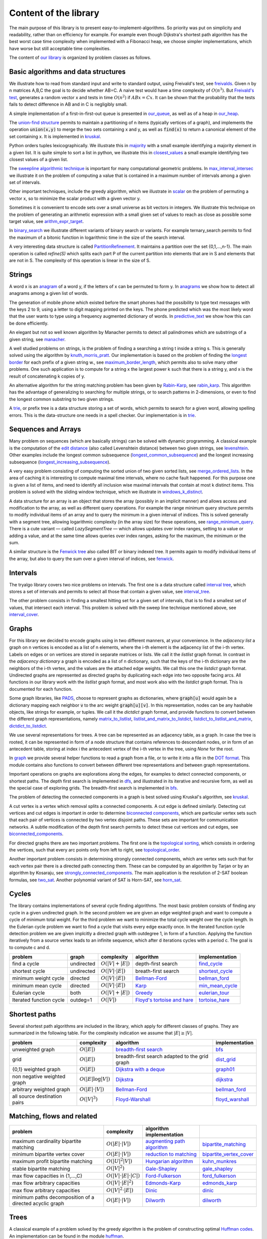 Content of the library
----------------------

The main purpose of this library is to present easy-to-implement-algorithms.  So priority was put on simplicity and readability, rather than on efficiency for example.  For example even though Dijkstra's shortest path algorithm has the best worst case time complexity when implemented with a Fibonacci heap, we choose simpler implementations, which have worse but still acceptable time complexities.

The content of `our library <tryalgo/tryalgo.html#module-tryalgo.freivalds>`__ is organized by problem classes as follows.

Basic algorithms and data structures
::::::::::::::::::::::::::::::::::::

We illustrate how to read from standard input and write to standard output, using Freivald's test, see `freivalds <tryalgo/tryalgo.html#module-tryalgo.freivalds>`__.  Given n by n matrices A,B,C the goal is to decide whether AB=C.  A naive test would have a time complexity of :math:`O(n^3)`.  But `Freivald's test <https://en.wikipedia.org/wiki/Freivalds%27_algorithm>`_, generates a random vector x and tests in time :math:`O(n^2)` if :math:`ABx=Cx`.  It can be shown that the probability that the tests fails to detect difference in AB and in C is negligibly small.

A simple implementation of a first-in-first-out queue is presented in `our_queue <tryalgo/tryalgo.html#module-tryalgo.our_queue>`__, as well as of a heap in `our_heap <tryalgo/tryalgo.html#module-tryalgo.our_heap>`__.

The `union-find structure <https://en.wikipedia.org/wiki/Disjoint-set_data_structure>`_ permits to maintain a partitioning of n items (typically vertices of a graph), and implements the operation :code:`union(x,y)` to merge the two sets containing x and y, as well as :code:`find(x)` to return a canonical element of the set containing x. It is implemented in `kruskal <tryalgo/tryalgo.html#module-tryalgo.kruskal>`__.

Python orders tuples lexicographically. We illustrate this in `majority <tryalgo/tryalgo.html#module-tryalgo.majority>`__ with a small example identifying a majority element in a given list.  It is quite simple to sort a list in python, we illustrate this in `closest_values <tryalgo/tryalgo.html#module-tryalgo.closest_values>`__ a small example identifying two closest values of a given list.

The `sweepline algorithmic technique <https://en.wikipedia.org/wiki/Sweep_line_algorithm>`_ is important for many computational geometric problems. In `max_interval_intersec <tryalgo/tryalgo.html#module-tryalgo.max_interval_intersec>`__ we illustrate it on the problem of computing a value that is contained in a maximum number of intervals among a given set of intervals.

Other important techniques, include the greedy algorithm, which we illustrate in `scalar <tryalgo/tryalgo.html#module-tryalgo.scalar>`__ on the problem of permuting a vector x, so to minimize the scalar product with a given vector y.

Sometimes it is convenient to encode sets over a small universe as bit vectors in integers.  We illustrate this technique on the problem of generating an arithmetic expression with a small given set of values to reach as close as possible some target value, see `arithm_expr_target <tryalgo/tryalgo.html#module-tryalgo.arithm_expr_target>`__.

In `binary_search <tryalgo/tryalgo.html#module-tryalgo.binary_search>`__ we illustrate different variants of binary search or variants.  For example ternary_search permits to find the maximum of a bitonic function in logarithmic time in the size of the search interval.

A very interesting data structure is called `PartitionRefinement <tryalgo/tryalgo.html#module-tryalgo.partition_refinement>`__.  It maintains a partition over the set {0,1,...,n-1}.  The main operation is called *refine(S)* which splits each part P of the current partition into elements that are in S and elements that are not in S.  The complexity of this operation is linear in the size of S.

Strings
:::::::

A word x is an `anagram <https://en.wikipedia.org/wiki/Anagram>`_ of a word y, if the letters of x can be permuted to form y.  In `anagrams <tryalgo/tryalgo.html#module-tryalgo.anagrams>`__ we show how to detect all anagrams among a given list of words.

The generation of mobile phone which existed before the smart phones had the possibility to type text messages with the keys 2 to 9, using a letter to digit mapping printed on the keys.  The phone predicted which was the most likely word that the user wants to type using a frequency augmented dictionary of words.  In `predictive_text <tryalgo/tryalgo.html#module-tryalgo.predictive_text>`__ we show how this can be done efficiently.

An elegant but not so well known algorithm by Manacher permits to detect all palindromes which are substrings of a given string, see `manacher <tryalgo/tryalgo.html#module-tryalgo.manacher>`__.

A well studied problems on strings, is the problem of finding a searching a string t inside a string s.  This is generally solved using the algorithm by `knuth_morris_pratt <tryalgo/tryalgo.html#module-tryalgo.knuth_morris_pratt>`__.  Our implementation is based on the problem of finding the `longest border <http://algorithmsforcontests.blogspot.fr/2012/08/borders-of-string.html>`_ for each prefix of a  given string w., see `maximum_border_length <tryalgo/tryalgo.html#module-tryalgo.knuth_morris_pratt>`__, which permits also to solve many other problems.   One such application is to compute for a string x the largest power k such that there is a string y, and x is the result of concatenating k copies of y.

An alternative algorithm for the string matching problem has been given by `Rabin-Karp <https://en.wikipedia.org/wiki/Rabin%E2%80%93Karp_algorithm>`_, see `rabin_karp <tryalgo/tryalgo.html#module-tryalgo.rabin_karp>`__.  This algorithm has the advantage of generalizing to searching for multiple strings, or to search patterns in 2-dimensions, or even to find the longest common substring to two given strings.

A `trie <https://en.wikipedia.org/wiki/Trie>`_, or prefix tree is a data structure storing a set of words, which permits to search for a given word, allowing spelling errors.  This is the data-structure one needs in a spell checker. Our implementation is in `trie <tryalgo/tryalgo.html#module-tryalgo.trie>`__.

Sequences and Arrays
::::::::::::::::::::

Many problem on sequences (which are basically strings) can be solved with dynamic programming.
A classical example is the computation of the `edit distance <https://en.wikipedia.org/wiki/Edit_distance>`_ (also called Levenshtein distance) between two given strings, see `levenshtein <tryalgo/tryalgo.html#module-tryalgo.levenshtein>`__.  Other examples include the longest common subsequence (`longest_common_subsequence <tryalgo/tryalgo.html#module-tryalgo.longest_common_subsequence>`__) and the longest increasing subsequence (`longest_increasing_subsequence <tryalgo/tryalgo.html#module-tryalgo.longest_increasing_subsequence>`__).

A very easy problem consisting of computing the sorted union of two given sorted lists, see `merge_ordered_lists <tryalgo/tryalgo.html#module-tryalgo.merge_ordered_lists>`__.  In the area of caching it is interesting to compute maximal time intervals, where no cache fault happened. For this purpose one is given a list of items, and need to identify all inclusion wise maximal intervals that contain at most k distinct items.  This problem is solved with the sliding window technique, which we illustrate in `windows_k_distinct <tryalgo/tryalgo.html#module-tryalgo.windows_k_distinct>`__.

A data structure for an array is an object that stores the array (possibly in an implicit manner) and allows access and modification to the array, as well as different query operations.  For example the range minimum query structure permits to modify individual items of an array and to query the minimum in a given interval of indices.  This is solved generally with a segment tree, allowing logarithmic complexity (in the array size) for these operations, see `range_minimum_query <tryalgo/tryalgo.html#module-tryalgo.range_minimum_query>`__.  There is a cute variant — called `LazySegmentTree` — which allows updates over index ranges, setting to a value or adding a value, and at the same time allows queries over index ranges, asking for the maximum, the minimum or the sum.

A similar structure is the `Fenwick tree <https://en.wikipedia.org/wiki/Fenwick_tree>`_ also called BIT or binary indexed tree. It permits again to modify individual items of the array, but also to query the sum over a given interval of indices, see `fenwick <tryalgo/tryalgo.html#module-tryalgo.fenwick>`__.

Intervals
:::::::::

The tryalgo library covers two nice problems on intervals. The first one is a data structure called `interval tree <https://en.wikipedia.org/wiki/Interval_tree>`_, which stores a set of intervals and permits to select all those that contain a given value, see `interval_tree <tryalgo/tryalgo.html#module-tryalgo.interval_tree>`__.

The other problem consists in finding a smallest hitting set for a given set of intervals, that is to find a smallest set of values, that intersect each interval.  This problem is solved with the sweep line technique mentioned above, see `interval_cover <tryalgo/tryalgo.html#module-tryalgo.interval_cover>`__.

Graphs
::::::

For this library we decided to encode graphs using in two different manners, at your convenience.
In the `adjacency list` a graph on n vertices is encoded as a list of n elements, where the i-th element is the adjacency list of the i-th vertex.  Labels on edges or on vertices are stored in separate matrices or lists.  We call it the *listlist* graph format.  In contrast in the `adjacency dictionary` a graph is encoded as a list of n dictionary, such that the keys of the i-th dictionary are the neighbors of the i-th vertex, and the values are the attached edge weights.  We call this one the *listdict* graph format.  Undirected graphs are represented as directed graphs by duplicating each edge into two opposite facing arcs.  All functions in our library work with the *listlist* graph format, and most work also with the *listdict* graph format. This is documented for each function.


Some graph libraries, like `PADS <https://www.ics.uci.edu/~eppstein/PADS/>`_, choose to represent graphs as dictionaries, where :code:`graph[u]` would again be a dictionary mapping each neighbor :code:`v` to the arc weight :code:`graph[u][v]`.  In this representation, nodes can be any hashable objects, like strings for example, or tuples. We call it the *dictdict* graph format, and provide functions to convert between the different graph representations, namely
`matrix_to_listlist  <tryalgo/tryalgo.html#module-tryalgo.graph>`__,
`listlist_and_matrix_to_listdict  <tryalgo/tryalgo.html#module-tryalgo.graph>`__,
`listdict_to_listlist_and_matrix  <tryalgo/tryalgo.html#module-tryalgo.graph>`__,
`dictdict_to_listdict  <tryalgo/tryalgo.html#module-tryalgo.graph>`__.


We use several representations for trees.  A tree can be represented as an adjacency table, as a graph.  In case the tree is rooted, it can be represented in form of a node structure that contains references to descendant nodes, or in form of an antecedent table, storing at index i the antecedent vertex of the i-th vertex in the tree, using `None` for the root.

In `graph <tryalgo/tryalgo.html#module-tryalgo.graph>`__ we provide several helper functions to read a graph from a file, or to write it into a file in the `DOT format <http://www.graphviz.org/>`_.  This module contains also functions to convert between different tree representations and between graph representations.

Important operations on graphs are explorations along the edges, for examples to detect connected components, or shortest paths.  The depth first search is implemented in `dfs <tryalgo/tryalgo.html#module-tryalgo.dfs>`__, and illustrated in its iterative and recursive form, as well as the special case of exploring grids.  The breadth-first search is implemented in `bfs <tryalgo/tryalgo.html#module-tryalgo.bfs>`__.

The problem of detecting the connected components in a graph is best solved using Kruskal's algorithm, see `kruskal <tryalgo/tryalgo.html#module-tryalgo.kruskal>`__.

A cut vertex is a vertex which removal splits a connected components.  A cut edge is defined similarly.  Detecting cut vertices and cut edges is important in order to determine `biconnected components <https://en.wikipedia.org/wiki/Biconnected_component>`_, which are particular vertex sets such that each pair of vertices is connected by two vertex disjoint paths.  These sets are important for communication networks.  A subtle modification of the depth first search permits to detect these cut vertices and cut edges, see `biconnected_components <tryalgo/tryalgo.html#module-tryalgo.biconnected_components>`__.

For directed graphs there are two important problems.  The first one is the `topological sorting <https://en.wikipedia.org/wiki/Topological_sorting>`_, which consists in ordering the vertices, such that every arc points only from left to right, see `topological_order <tryalgo/tryalgo.html#module-tryalgo.topological_order>`__.

Another important problem consists in determining strongly connected components, which are vertex sets such that for each vertex pair there is a directed path connecting them.  These can be computed by an algorithm by Tarjan or by an algorithm by Kosaraju, see `strongly_connected_components <tryalgo/tryalgo.html#module-tryalgo.strongly_connected_components>`__.  The main application is the resolution of 2-SAT boolean formulas, see `two_sat <tryalgo/tryalgo.html#module-tryalgo.two_sat>`__.
Another polynomial variant of SAT is Horn-SAT, see  `horn_sat <tryalgo/tryalgo.html#module-tryalgo.horn_sat>`__.

Cycles
::::::

The library contains implementations of several cycle finding algorithms.  The most basic problem consists of finding any cycle in a given undirected graph.  In the second problem we are given an edge weighted graph and want to compute a cycle of minimum total weight. For the third problem we want to minimize the total cycle weight over the cycle length. In the Eulerian cycle problem we want to find a cycle that visits every edge exactly once. In the iterated function cycle detection problem we are given implcitly a directed graph with outdegree 1, in form of a function. Applying the function iteratively from a source vertex leads to an infinite sequence, which after d iterations cycles with a period c. The goal is to compute c and d.

=========================== ========== ======================= ============================================================================== ===============
problem                     graph      complexity              algorithm                                                                      implementation
=========================== ========== ======================= ============================================================================== ===============
find a cycle                undirected :math:`O(|V| + |E|)`    depth-first search                                                             `find_cycle <tryalgo/tryalgo.html#module-tryalgo.dfs>`__
shortest cycle              undirected :math:`O(|V|\cdot|E|)`  breath-first search                                                            `shortest_cycle <tryalgo/tryalgo.html#module-tryalgo.shortest_cycle>`__
minimum weight cycle        directed   :math:`O(|V|\cdot |E|)` `Bellman-Ford <https://en.wikipedia.org/wiki/Bellman%E2%80%93Ford_algorithm>`_ `bellman_ford <tryalgo/tryalgo.html#module-tryalgo.bellman_ford>`__
minimum mean cycle          directed   :math:`O(|V|\cdot |E|)` `Karp <http://www.sciencedirect.com/science/article/pii/0012365X78900110>`_    `min_mean_cycle <tryalgo/tryalgo.html#module-tryalgo.min_mean_cycle>`__
Eulerian cycle              both       :math:`O(|V|+|E|)`      `Greedy <https://en.wikipedia.org/wiki/Eulerian_path>`_                        `eulerian_tour <tryalgo/tryalgo.html#module-tryalgo.eulerian_tour>`__
Iterated function cycle     outdeg=1   :math:`O(|V|)`          `Floyd's tortoise and hare <https://en.wikipedia.org/wiki/Cycle_detection>`_   `tortoise_hare <tryalgo/tryalgo.html#module-tryalgo.tortoise_hare>`__
=========================== ========== ======================= ============================================================================== ===============


Shortest paths
::::::::::::::

Several shortest path algorithms are included in the library, which apply for different classes of graphs.  They are summarized in the following table. For the complexity indication we assume that :math:`|E|\geq |V|`.

============================ ======================== ============================================================================== ===============
problem                      complexity               algorithm                                                                      implementation
============================ ======================== ============================================================================== ===============
unweighted graph             :math:`O(|E|)`           `breadth-first search <https://en.wikipedia.org/wiki/Breadth-first_search>`_   `bfs <tryalgo/tryalgo.html#module-tryalgo.bfs>`__
grid                         :math:`O(|E|)`           breadth-first search adapted to the grid graph                                 `dist_grid <tryalgo/tryalgo.html#module-tryalgo.dist_grid>`__
{0,1} weighted graph         :math:`O(|E|)`           `Dijkstra with a deque <http://goo.gl/w67Hs1>`_                                `graph01 <tryalgo/tryalgo.html#module-tryalgo.graph01>`__
non negative weighted graph  :math:`O(|E| \log |V|)`  `Dijkstra <https://en.wikipedia.org/wiki/Dijkstra%27s_algorithm>`_             `dijkstra <tryalgo/tryalgo.html#module-tryalgo.dijkstra>`__
arbitrary weighted graph     :math:`O(|E| \cdot |V|)` `Bellman-Ford`_                                                                `bellman_ford <tryalgo/tryalgo.html#module-tryalgo.bellman_ford>`__
all source destination pairs :math:`O(|V|^3)`         `Floyd-Warshall <https://en.wikipedia.org/wiki/Floyd-Warshall_algorithm>`_     `floyd_warshall <tryalgo/tryalgo.html#module-tryalgo.floyd_warshall>`__
============================ ======================== ============================================================================== ===============


Matching, flows and related
:::::::::::::::::::::::::::

======================================================== ============================== ============================================================================== ===========================
problem                                                  complexity                     algorithm                                                implementation
======================================================== ============================== ============================================================================== ===========================
maximum cardinality bipartite matching                   :math:`O(|E|\cdot|V|)`         `augmenting path algorithm <https://goo.gl/lGtp9f>`_                           `bipartite_matching <tryalgo/tryalgo.html#module-tryalgo.bipartite_matching>`__
minimum bipartite vertex cover                           :math:`O(|E|\cdot|V|)`         `reduction to matching <goo.gl/AkBUQH>`_                                       `bipartite_vertex_cover <tryalgo/tryalgo.html#module-tryalgo.bipartite_vertex_cover>`__
maximum profit bipartite matching                        :math:`O(|U|^2|V|)`            `Hungarian algorithm <https://en.wikipedia.org/wiki/Hungarian_algorithm>`_     `kuhn_munkres <tryalgo/tryalgo.html#module-tryalgo.kuhn_munkres>`__
stable bipartite matching                                :math:`O(|V|^2)`               `Gale-Shapley <https://en.wikipedia.org/wiki/Stable_marriage_problem>`_        `gale_shapley <tryalgo/tryalgo.html#module-tryalgo.gale_shapley>`__
max flow capacities in {1,...,C}                         :math:`O(|V|\cdot|E|\cdot|C|)` `Ford-Fulkerson <https://en.wikipedia.org/wiki/Ford-Fulkerson_algorithm>`_     `ford_fulkerson <tryalgo/tryalgo.html#module-tryalgo.ford_fulkerson>`__
max flow arbitrary capacities                            :math:`O(|V|\cdot|E|^2)`       `Edmonds-Karp <https://en.wikipedia.org/wiki/Edmonds-Karp_algorithm>`_         `edmonds_karp <tryalgo/tryalgo.html#module-tryalgo.edmonds_karp>`__
max flow arbitrary capacities                            :math:`O(|V|^2\cdot|E|)`       `Dinic <https://en.wikipedia.org/wiki/Dinic%27s_algorithm>`_                   `dinic <tryalgo/tryalgo.html#module-tryalgo.dinic>`__
minimum paths decomposition of a directed acyclic graph  :math:`O(|E|\cdot|V|)`         `Dilworth <https://en.wikipedia.org/wiki/Dilworth%27s_theorem>`_               `dilworth <tryalgo/tryalgo.html#module-tryalgo.dilworth>`__
======================================================== ============================== ============================================================================== ===========================


Trees
:::::

A classical example of a problem solved by the greedy algorithm is the problem of constructing optimal `Huffman codes <https://en.wikipedia.org/wiki/Huffman_coding>`_.  An implementation can be found in the module `huffman <tryalgo/tryalgo.html#module-tryalgo.huffman>`__.

Another example, which is as classical and famous, is the problem of constructing a `minimum weight spanning tree <https://en.wikipedia.org/wiki/Minimum_spanning_tree>`_ for a given edge weighted connected graph.  It is solved with the greedy Kruskal's algorithm, see `kruskal <tryalgo/tryalgo.html#module-tryalgo.kruskal>`__.

The lowest common ancestor problem consists of building a data structure that stores a rooted tree and can answer efficiently queries of the form: "Which vertex is the closest common ancestor to two given vertices".  The most elegant solution consists in a reduction to the minimum range query problem, see `lowest_common_ancestor <tryalgo/tryalgo.html#module-tryalgo.lowest_common_ancestor>`__.


Sets
::::

A simple data structure to store an ordered set allowing insertions and deletions is the `skip tree <tryalgo/tryalo.html#module-tryalgo.skip_tree>`__. The expected cost of an update is :math:`O(\log n)`.

Many problems defined on sets can be solved by dynamic programming. This is the case of the `Knapsack problem <https://en.wikipedia.org/wiki/Knapsack_problem>`_. We are given n items, each has a size and a value, and we wish to find a subset of maximum total value which size does not exceed a given capacity C.  This problem is NP-hard, but can be solved efficiently in time O(nC) if the capacity is bounded by a small value, see `knapsack <tryalgo/tryalgo.html#module-tryalgo.knapsack>`__.

In the coin change problem, we are given a collection of coins of n different values and unbounded number of coins for each value and a target value C.  The goal is to find a set of coins of total value C.  Again this problem can be solved by dynamic programming in time O(nC), see `subsetsum <tryalgo/tryalgo.html#module-tryalgo.subsetsum>`__.  A similar problem is called the `subset sum problem <https://en.wikipedia.org/wiki/Subset_sum_problem>`_ and consists of finding a subset out of n given values that sum up to a target value C.  It can be solved with the same method.  When n is small and C large, there is a different algorithm with complexity :math:`O(n^{\lceil n/2 \rceil})`, see `subsetsum_divide <tryalgo/tryalgo.html#module-tryalgo.subsetsum_divide>`__.

.. An interesting problem with sets, which has also a connection with intervals graphs, consists in finding a total order on a ground set such that every given subset is consecutive in this ground set. This problem can be solved using `PQ trees <tryalgo/tryalgo.html#module-tryalgo.pq_tree>`__.

Geometry
::::::::

A very classical problem in computational geometry is the computation of the convex hull of a given point set in the Euclidean space. Generally text books present Graham's algorithm.  But for this library we made the choice of Andrew's sweepline algorithm, which has the advantage of avoiding trigonometric operations, see `convex_hull <tryalgo/tryalgo.html#module-tryalgo.convex_hull>`__.  (With some work Graham's algorithm can also be implemented without trigonometric operations, but it is a bit more tricky than Andrew's algorithm.)

Another not less classical problem is the problem of determining a closest pair among a given point set.  It can be solved in time O(n log n) with a sweep line algorithm or using a divide and conquer approach.  In this library we present a randomized very simple algorithm with an expected linear running time, see `closest_points <tryalgo/tryalgo.html#module-tryalgo.closest_points>`__.

And among problems related to points, is the problem of computing the `Pareto set <tryalgo/tryalgo.html#module-tryalgo.pareto>`__  of a given set of points. These consists of all non-dominated points, where we say that a point dominates another point if it has smaller coordinates in each dimension, and strictly smaller in at least one dimension. This can be computed in time O(n log n), both in 2 dimensions, and in 3 dimensions.

The area of a given simple polygon can be computed in linear time, see `polygon <tryalgo/tryalgo.html#module-tryalgo.polygon>`__.  And testing whether a given rectilinear polygon is simple can be verified with a sweepline algorithm in time O(n log n), see `is_simple <tryalgo/tryalgo.html#module-tryalgo.polygon>`__.

Here is an algorithmic puzzle that we like a lot. Given a set of n points in the plane, we which to find out how many 4-tuples we can form such that they are the 4 corners of a rectangle.  The solution can be found in `rectangles_from_points <tryalgo/tryalgo.html#module-tryalgo.rectangles_from_points>`__.

Speaking of rectangles, a nice problem illustrating the amortized analysis consists in finding a largest rectangle under a given histogram.  A linear time algorithm is implemented in `rectangles_from_histogram <tryalgo/tryalgo.html#module-tryalgo.rectangles_from_histogram>`__.  This algorithm is the key to solve another interesting problem. Given a binary matrix, we want to find the largest rectangular sub-matrix consisting only of ones.  The linear time solution can be found in `rectangles_from_grid <tryalgo/tryalgo.html#module-tryalgo.rectangles_from_grid>`__.

Computing the area of the union of n given rectilinear rectangles can be done in time O(n log n) using a sweep line algorithm and a dynamic data structure called segment tree, see `union_rectangles <tryalgo/tryalgo.html#module-tryalgo.union_rectangles>`__.


Arithmetic
::::::::::

All prime numbers less than some given integer n are easily generated with Eratosthene's method, see `primes <tryalgo/tryalgo.html#module-tryalgo.primes>`__.  Its complexity is  :math:`O(n \log\log n)`.  This is improved by the Gries-Misra sieve which not only has complexity  :math:`O(n)`, but also produces a table indicating for every positive integer less than n, its smallest prime factor.

The library contains functions to compute the greatest common divisor (GCD in english or PGCD in french), to compute the Bezot coefficients and the binomial coefficients, see `arithm <tryalgo/tryalgo.html#module-tryalgo.arithm>`__.

Fast exponentiation is a very powerful technique, which applies also to exponentiation of matrices, see `fast_exponentiation <tryalgo/tryalgo.html#module-tryalgo.fast_exponentiation>`__.

An arithmetic expression given in form of a string can be evaluated in different manners. The library contains a simple method using a stack for the operations and for the intermediate values, see `arithm_expr_eval <tryalgo/tryalgo.html#module-tryalgo.arithm_expr_eval>`__.

For solving a system of linear equations, a classical method is to use the Gauss-Jordan triangulation technique, see `gauss_jordan <tryalgo/tryalgo.html#module-tryalgo.gauss_jordan>`__.

When multiplying a sequence of matrices the order of evaluation does not matter, but placing the parenthesis in a good manner, permits to minimize the number of arithmetic operations necessary for the computation.  This is a classical problem which can be solved by dynamic programming, see `matrix_chain_mult <tryalgo/tryalgo.html#module-tryalgo.matrix_chain_mult>`__.

The module `roman_numbers <tryalgo/tryalgo.html#module-tryalgo.roman_numbers>`__ provides functions to convert an integer into its roman number representation string and vice-versa.

Suppose you want to multiply two polynomials given by the lists of the coefficients, and let n be their length. `Karatsuba's algorithm <tryalgo/tryalgo.html#module-tryalgo.karatsuba>`__ does exactly this, and in time  :math:`O(n^{1.585})`. The same module contains functions to add, substruct or evaluate polynomials. A more efficient method however uses the fast Fourier transformation. The module `fft <tryalgo/tryalgo.html#module-tryalgo.fft>`__ provides a function :py:func:`fft` to compute the fast Fourier transformation of a given vector, and the corresponding inverse function :py:func:`inv_fft`. They are used in the function :py:func:`mul_poly_fft` which multiplies two polynomials in time :math:`O(n\log n)`.

Backtracking
::::::::::::

Sometimes all our known techniques fail on some problems, and then we need to attack it with brute force and backtracking.  This technique is illustrated in `laser_mirrors <tryalgo/tryalgo.html#module-tryalgo.laser_mirrors>`__ on a problem consisting of a grid containing in some cells two sided mirrors which can be oriented at angles 45 or 225 degrees.  The goal is to find an orientation which permits to orient the trajectory of a laser beam entering at a specific position on the left border of the grid, so it reaches a specific position on the right side of the grid.

The Rolls-Royce of backtracking algorithms is the dancing link algorithm, which solves quite efficiently the NP-hard problem /exact set cover/.  It is implemented in `dancing_links <tryalgo/tryalgo.html#module-tryalgo.dancing_links>`__ and is illustrated on the classical Sudoku problem in `sudoku <tryalgo/tryalgo.html#module-tryalgo.sudoku>`__.

Finally a useful procedure is :py:func:`next_permutation` which takes as input a table of size n containing a permutation of the integers 1 to n and puts them in the lexicographically next permutation order, see `next_permutation <tryalgo/tryalgo.html#module-tryalgo.next_permutation>`__.


Last words
~~~~~~~~~~

We hope that you find the library instructive and useful.  If you miss some functionality, let us know, and you might want to have a look at `PADS <http://www.ics.uci.edu/~eppstein/PADS/>`__. and `NetworkX <https://pypi.python.org/pypi/networkx/>`__.
